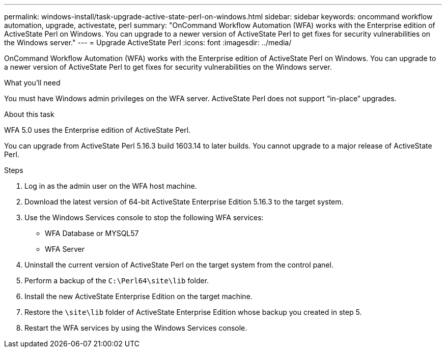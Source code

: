 ---
permalink: windows-install/task-upgrade-active-state-perl-on-windows.html
sidebar: sidebar
keywords: oncommand workflow automation, upgrade, activestate, perl
summary: "OnCommand Workflow Automation (WFA) works with the Enterprise edition of ActiveState Perl on Windows. You can upgrade to a newer version of ActiveState Perl to get fixes for security vulnerabilities on the Windows server."
---
= Upgrade ActiveState Perl
:icons: font
:imagesdir: ../media/

[.lead]
OnCommand Workflow Automation (WFA) works with the Enterprise edition of ActiveState Perl on Windows. You can upgrade to a newer version of ActiveState Perl to get fixes for security vulnerabilities on the Windows server.

.What you'll need

You must have Windows admin privileges on the WFA server. ActiveState Perl does not support "`in-place`" upgrades.

.About this task

WFA 5.0 uses the Enterprise edition of ActiveState Perl.

You can upgrade from ActiveState Perl 5.16.3 build 1603.14 to later builds. You cannot upgrade to a major release of ActiveState Perl.

.Steps
. Log in as the admin user on the WFA host machine.
. Download the latest version of 64-bit ActiveState Enterprise Edition 5.16.3 to the target system.
. Use the Windows Services console to stop the following WFA services:
 ** WFA Database or MYSQL57
 ** WFA Server
. Uninstall the current version of ActiveState Perl on the target system from the control panel.
. Perform a backup of the `C:\Perl64\site\lib` folder.
. Install the new ActiveState Enterprise Edition on the target machine.
. Restore the `\site\lib` folder of ActiveState Enterprise Edition whose backup you created in step 5.
. Restart the WFA services by using the Windows Services console.
